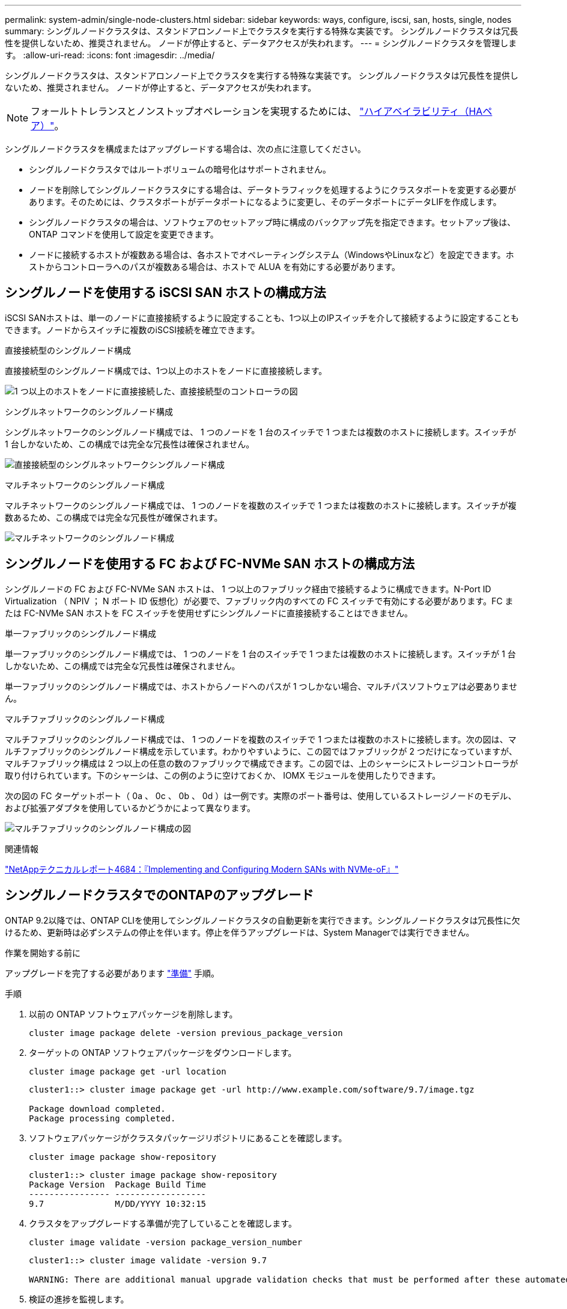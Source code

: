 ---
permalink: system-admin/single-node-clusters.html 
sidebar: sidebar 
keywords: ways, configure, iscsi, san, hosts, single, nodes 
summary: シングルノードクラスタは、スタンドアロンノード上でクラスタを実行する特殊な実装です。  シングルノードクラスタは冗長性を提供しないため、推奨されません。  ノードが停止すると、データアクセスが失われます。 
---
= シングルノードクラスタを管理します。
:allow-uri-read: 
:icons: font
:imagesdir: ../media/


[role="lead"]
シングルノードクラスタは、スタンドアロンノード上でクラスタを実行する特殊な実装です。  シングルノードクラスタは冗長性を提供しないため、推奨されません。  ノードが停止すると、データアクセスが失われます。

[NOTE]
====
フォールトトレランスとノンストップオペレーションを実現するためには、 link:../concepts/high-availability-pairs-concept.html["ハイアベイラビリティ（HAペア）"]。

====
シングルノードクラスタを構成またはアップグレードする場合は、次の点に注意してください。

* シングルノードクラスタではルートボリュームの暗号化はサポートされません。
* ノードを削除してシングルノードクラスタにする場合は、データトラフィックを処理するようにクラスタポートを変更する必要があります。そのためには、クラスタポートがデータポートになるように変更し、そのデータポートにデータLIFを作成します。
* シングルノードクラスタの場合は、ソフトウェアのセットアップ時に構成のバックアップ先を指定できます。セットアップ後は、 ONTAP コマンドを使用して設定を変更できます。
* ノードに接続するホストが複数ある場合は、各ホストでオペレーティングシステム（WindowsやLinuxなど）を設定できます。ホストからコントローラへのパスが複数ある場合は、ホストで ALUA を有効にする必要があります。




== シングルノードを使用する iSCSI SAN ホストの構成方法

iSCSI SANホストは、単一のノードに直接接続するように設定することも、1つ以上のIPスイッチを介して接続するように設定することもできます。ノードからスイッチに複数のiSCSI接続を確立できます。

.直接接続型のシングルノード構成
直接接続型のシングルノード構成では、1つ以上のホストをノードに直接接続します。

image:scrn_en_drw_fc-302020-direct-sing-on.png["1 つ以上のホストをノードに直接接続した、直接接続型のコントローラの図"]

.シングルネットワークのシングルノード構成
シングルネットワークのシングルノード構成では、 1 つのノードを 1 台のスイッチで 1 つまたは複数のホストに接続します。スイッチが 1 台しかないため、この構成では完全な冗長性は確保されません。

image:r-oc-set-iscsi-singlenetwork-singlenode.png["直接接続型のシングルネットワークシングルノード構成"]

.マルチネットワークのシングルノード構成
マルチネットワークのシングルノード構成では、 1 つのノードを複数のスイッチで 1 つまたは複数のホストに接続します。スイッチが複数あるため、この構成では完全な冗長性が確保されます。

image:scrn-en-drw-iscsi-multinw-singlen.png["マルチネットワークのシングルノード構成"]



== シングルノードを使用する FC および FC-NVMe SAN ホストの構成方法

シングルノードの FC および FC-NVMe SAN ホストは、 1 つ以上のファブリック経由で接続するように構成できます。N-Port ID Virtualization （ NPIV ； N ポート ID 仮想化）が必要で、ファブリック内のすべての FC スイッチで有効にする必要があります。FC または FC-NVMe SAN ホストを FC スイッチを使用せずにシングルノードに直接接続することはできません。

.単一ファブリックのシングルノード構成
単一ファブリックのシングルノード構成では、 1 つのノードを 1 台のスイッチで 1 つまたは複数のホストに接続します。スイッチが 1 台しかないため、この構成では完全な冗長性は確保されません。

単一ファブリックのシングルノード構成では、ホストからノードへのパスが 1 つしかない場合、マルチパスソフトウェアは必要ありません。

.マルチファブリックのシングルノード構成
マルチファブリックのシングルノード構成では、 1 つのノードを複数のスイッチで 1 つまたは複数のホストに接続します。次の図は、マルチファブリックのシングルノード構成を示しています。わかりやすいように、この図ではファブリックが 2 つだけになっていますが、マルチファブリック構成は 2 つ以上の任意の数のファブリックで構成できます。この図では、上のシャーシにストレージコントローラが取り付けられています。下のシャーシは、この例のように空けておくか、 IOMX モジュールを使用したりできます。

次の図の FC ターゲットポート（ 0a 、 0c 、 0b 、 0d ）は一例です。実際のポート番号は、使用しているストレージノードのモデル、および拡張アダプタを使用しているかどうかによって異なります。

image:scrn_en_drw_fc-62xx-multi-singlecontroller.png["マルチファブリックのシングルノード構成の図"]

.関連情報
http://www.netapp.com/us/media/tr-4684.pdf["NetAppテクニカルレポート4684：『Implementing and Configuring Modern SANs with NVMe-oF』"^]



== シングルノードクラスタでのONTAPのアップグレード

ONTAP 9.2以降では、ONTAP CLIを使用してシングルノードクラスタの自動更新を実行できます。シングルノードクラスタは冗長性に欠けるため、更新時は必ずシステムの停止を伴います。停止を伴うアップグレードは、System Managerでは実行できません。

.作業を開始する前に
アップグレードを完了する必要があります link:../upgrade/prepare.html["準備"] 手順。

.手順
. 以前の ONTAP ソフトウェアパッケージを削除します。
+
[source, cli]
----
cluster image package delete -version previous_package_version
----
. ターゲットの ONTAP ソフトウェアパッケージをダウンロードします。
+
[source, cli]
----
cluster image package get -url location
----
+
[listing]
----
cluster1::> cluster image package get -url http://www.example.com/software/9.7/image.tgz

Package download completed.
Package processing completed.
----
. ソフトウェアパッケージがクラスタパッケージリポジトリにあることを確認します。
+
[source, cli]
----
cluster image package show-repository
----
+
[listing]
----
cluster1::> cluster image package show-repository
Package Version  Package Build Time
---------------- ------------------
9.7              M/DD/YYYY 10:32:15
----
. クラスタをアップグレードする準備が完了していることを確認します。
+
[source, cli]
----
cluster image validate -version package_version_number
----
+
[listing]
----
cluster1::> cluster image validate -version 9.7

WARNING: There are additional manual upgrade validation checks that must be performed after these automated validation checks have completed...
----
. 検証の進捗を監視します。
+
[source, cli]
----
cluster image show-update-progress
----
. 検証で特定された必要なアクションをすべて完了します。
. 必要に応じて、ソフトウェアアップグレードの見積もりを生成します。
+
[source, cli]
----
cluster image update -version package_version_number -estimate-only
----
+
ソフトウェアアップグレードの見積もりには、更新対象の各コンポーネントの詳細とアップグレードの推定期間が表示されます。

. ソフトウェアのアップグレードを実行します。
+
[source, cli]
----
cluster image update -version package_version_number
----
+

NOTE: 問題が検出されると、更新が一時停止し、措置を講じるように求められます。問題の詳細や更新の進捗を確認するには、 cluster image show-update-progress コマンドを使用します。問題を修正したら、 cluster image resume-update コマンドを使用して更新を再開できます。

. クラスタの更新の進捗を表示します。
+
[source, cli]
----
cluster image show-update-progress
----
+
ノードは更新の一環としてリブートされ、リブート中はアクセスできません。

. 通知をトリガーします。
+
[source, cli]
----
autosupport invoke -node * -type all -message "Finishing_Upgrade"
----
+
メッセージを送信するようにクラスタが設定されていない場合は、通知のコピーがローカルに保存されます。


